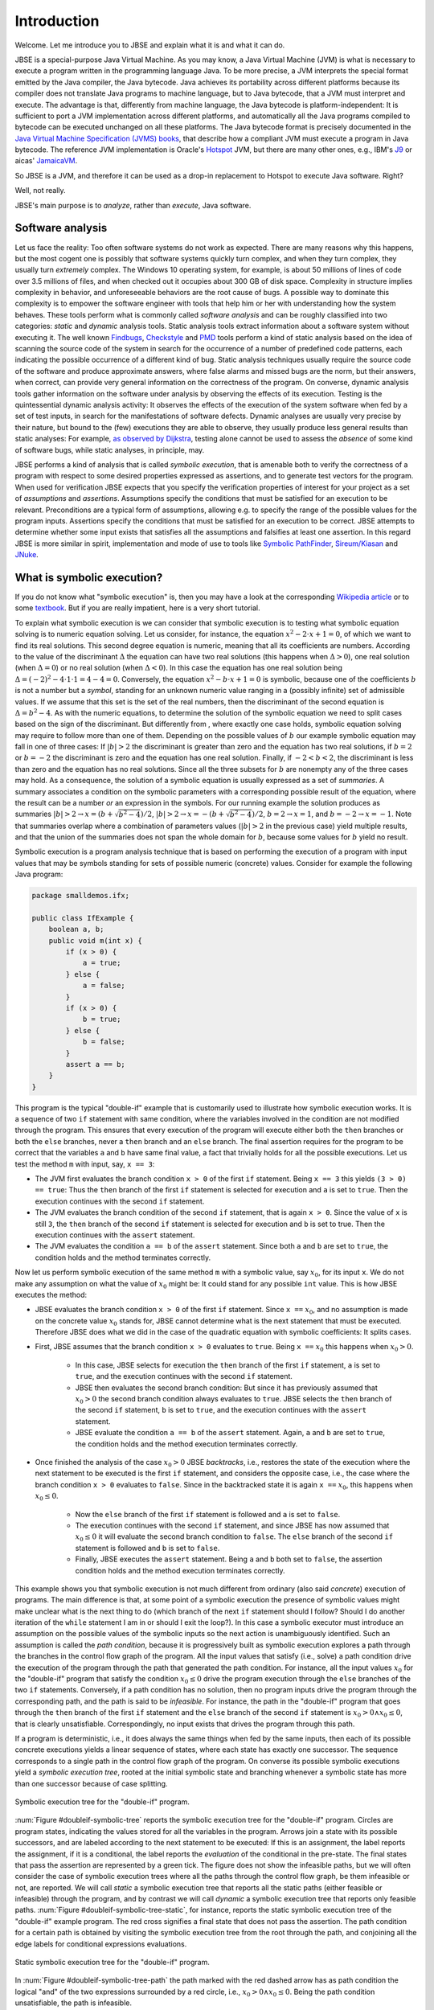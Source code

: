 ############
Introduction
############
Welcome. Let me introduce you to JBSE and explain what it is and what it can do.

JBSE is a special-purpose Java Virtual Machine. As you may know, a Java Virtual Machine (JVM) is what is necessary to execute a program written in the programming language Java. To be more precise, a JVM interprets the special format emitted by the Java compiler, the Java bytecode. Java achieves its portability across different platforms because its compiler does not translate Java programs to machine language, but to Java bytecode, that a JVM must interpret and execute. The advantage is that, differently from machine language, the Java bytecode is platform-independent: It is sufficient to port a JVM implementation across different platforms, and automatically all the Java programs compiled to bytecode can be executed unchanged on all these platforms. The Java bytecode format is precisely documented in the `Java Virtual Machine Specification (JVMS) books`_, that describe how a compliant JVM must execute a program in Java bytecode. The reference JVM implementation is Oracle's Hotspot_ JVM, but there are many other ones, e.g., IBM's J9_ or aicas' JamaicaVM_.

So JBSE is a JVM, and therefore it can be used as a drop-in replacement to Hotspot to execute Java software. Right?

Well, not really.

JBSE's main purpose is to *analyze*, rather than *execute*, Java software.

*****************
Software analysis
*****************

Let us face the reality: Too often software systems do not work as expected. There are many reasons why this happens, but the  most cogent one is possibly that software systems quickly turn complex, and when they turn complex, they usually turn *extremely* complex. The Windows 10 operating system, for example, is about 50 millions of lines of code over 3.5 millions of files, and when checked out it occupies about 300 GB of disk space. Complexity in structure implies complexity in behavior, and unforeseeable behaviors are the root cause of bugs. A possible way to dominate this complexity is to empower the software engineer with tools that help him or her with understanding how the system behaves. These tools perform what is commonly called *software analysis* and can be roughly classified into two categories: *static* and *dynamic* analysis tools. Static analysis tools extract information about a software system without executing it. The well known Findbugs_, Checkstyle_ and PMD_ tools perform a kind of static analysis based on the idea of scanning the source code of the system in search for the occurrence of a number of predefined code patterns, each indicating the possible occurrence of a different kind of bug. Static analysis techniques usually require the source code of the software and produce approximate answers, where false alarms and missed bugs are the norm, but their answers, when correct, can provide very general information on the correctness of the program. On converse, dynamic analysis tools gather information on the software under analysis by observing the effects of its execution. Testing is the quintessential dynamic analysis activity: It observes the effects of the execution of the system software when fed by a set of test inputs, in search for the manifestations of software defects. Dynamic analyses are usually very precise by their nature, but bound to the (few) executions they are able to observe, they usually produce less general results than static analyses: For example, `as observed by Dijkstra`_, testing alone cannot be used to assess the *absence* of some kind of software bugs, while static analyses, in principle, may.

JBSE performs a kind of analysis that is called *symbolic execution*, that is amenable both to verify the correctness of a program with respect to some desired properties expressed as assertions, and to generate test vectors for the program. When used for verification JBSE expects that you specify the verification properties of interest for your project as a set of *assumptions* and *assertions*. Assumptions specify the conditions that must be satisfied for an execution to be relevant. Preconditions are a typical form of assumptions, allowing e.g. to specify the range of the possible values for the program inputs. Assertions specify the conditions that must be satisfied for an execution to be correct. JBSE attempts to determine whether some input exists that satisfies all the assumptions and falsifies at least one assertion. In this regard JBSE is more similar in spirit, implementation and mode of use to tools like `Symbolic PathFinder`_, `Sireum/Kiasan`_ and JNuke_.

***************************
What is symbolic execution?
***************************

If you do not know what "symbolic execution" is, then you may have a look at the corresponding `Wikipedia article`_ or to some textbook_. But if you are really impatient, here is a very short tutorial.

To explain what symbolic execution is we can consider that symbolic execution is to testing what symbolic equation solving is to numeric equation solving. Let us consider, for instance, the equation :math:`x^2 - 2 \cdot x + 1  = 0`, of which we want to find its real solutions. This second degree equation is numeric, meaning that all its coefficients are numbers. According to the value of the discriminant :math:`\Delta` the equation can have two real solutions (this happens when :math:`\Delta > 0`), one real solution (when :math:`\Delta = 0`) or no real solution (when :math:`\Delta < 0`). In this case the equation has one real solution being :math:`\Delta = (-2)^2 - 4 \cdot 1 \cdot 1 = 4 - 4 = 0`. Conversely, the equation :math:`x^2 - b \cdot x + 1 = 0` is symbolic, because one of the coefficients :math:`b` is not a number but a *symbol*, standing for an unknown numeric value ranging in a (possibly infinite) set of admissible values. If we assume that this set is the set of the real numbers, then the discriminant of the second equation is :math:`\Delta = b^2 - 4`. As with the numeric equations, to determine the solution of the symbolic equation we need to split cases based on the sign of the discriminant. But differently from , where exactly one case holds, symbolic equation solving may require to follow more than one of them. Depending on the possible values of :math:`b` our example symbolic equation may fall in one of three cases: If :math:`|b| > 2` the discriminant is greater than zero and the equation has two real solutions, if :math:`b = 2` or :math:`b = -2` the discriminant is zero and the equation has one real solution. Finally, if :math:`-2 < b < 2`, the discriminant is less than zero and the equation has no real solutions. Since all the three subsets for :math:`b` are nonempty any of the three cases may hold. As a consequence, the solution of a symbolic equation is usually expressed as a set of *summaries*. A summary associates a condition on the symbolic parameters with a corresponding possible result of the equation, where the result can be a number *or* an expression in the symbols. For our running example the solution produces as summaries :math:`|b| > 2 \rightarrow x = (b + \sqrt{b^2 - 4})/2`, :math:`|b| > 2 \rightarrow x = -(b + \sqrt{b^2 - 4})/2`, :math:`b = 2 \rightarrow x = 1`, and :math:`b = -2 \rightarrow x = -1`. Note that summaries overlap where a combination of parameters values (:math:`|b| > 2` in the previous case) yield multiple results, and that the union of the summaries does not span the whole domain for :math:`b`, because some values for :math:`b` yield no result.

Symbolic execution is a program analysis technique that is based on performing the execution of a program with input values that may be symbols standing for sets of possible numeric (concrete) values. Consider for example the following Java program:

.. code-block:: java

   package smalldemos.ifx;

   public class IfExample {
       boolean a, b;
       public void m(int x) {
           if (x > 0) {
               a = true;
           } else {
               a = false;
           }
           if (x > 0) {
               b = true;
           } else {
               b = false;
           }
           assert a == b;
       }
   }

This program is the typical "double-if" example that is customarily used to illustrate how symbolic execution works. It is a sequence of two ``if`` statement with same condition, where the variables involved in the condition are not modified through the program. This ensures that every execution of the program will execute either both the ``then`` branches or both the ``else`` branches, never a ``then``  branch and an ``else`` branch. The final assertion requires for the program to be correct that the variables ``a`` and ``b`` have same final value, a fact that trivially holds for all the possible executions. Let us test the method ``m`` with input, say, ``x == 3``:

* The JVM first evaluates the branch condition ``x > 0`` of the first ``if`` statement. Being ``x == 3`` this yields ``(3 > 0) == true``: Thus the ``then`` branch of the first ``if`` statement is selected for execution and ``a`` is set to ``true``. Then the execution continues with the second ``if`` statement.
* The JVM evaluates the branch condition of the second ``if`` statement, that is again ``x > 0``. Since the value of ``x`` is still ``3``, the ``then`` branch of the second ``if`` statement is selected for execution and ``b`` is set to true. Then the execution continues with the ``assert`` statement.
* The JVM evaluates the condition ``a == b`` of the ``assert`` statement. Since both ``a`` and ``b`` are set to ``true``, the condition holds and the method terminates correctly.

Now let us perform symbolic execution of the same method ``m`` with a symbolic value, say :math:`x_0`, for its input ``x``. We do not make any assumption on what the value of :math:`x_0` might be: It could stand for any possible ``int`` value. This is how JBSE executes the method:

* JBSE evaluates the branch condition ``x > 0`` of the first ``if`` statement. Since ``x ==`` :math:`x_0`, and no assumption is made on the concrete value :math:`x_0` stands for, JBSE cannot determine what is the next statement that must be executed. Therefore JBSE does what we did in the case of the quadratic equation with symbolic coefficients: It splits cases.
* First, JBSE assumes that the branch condition ``x > 0`` evaluates to ``true``. Being ``x ==`` :math:`x_0` this happens when :math:`x_0 > 0`.

   * In this case, JBSE selects for execution the ``then`` branch of the first ``if`` statement, ``a`` is set to ``true``, and the execution continues with the second ``if`` statement.
   * JBSE then evaluates the second branch condition: But since it has previously assumed that :math:`x_0 > 0` the second branch condition always evaluates to ``true``. JBSE selects the ``then`` branch of the second ``if`` statement, ``b`` is set to ``true``, and the execution continues with the ``assert`` statement.
   * JBSE evaluate the condition ``a == b`` of the ``assert`` statement. Again, ``a`` and ``b`` are set to ``true``, the condition holds and the method execution terminates correctly.

* Once finished the analysis of the case :math:`x_0 > 0` JBSE *backtracks*, i.e., restores the state of the execution where the next statement to be executed is the first ``if`` statement, and considers the opposite case, i.e., the case where the branch condition ``x > 0`` evaluates to ``false``. Since in the backtracked state it is again ``x ==`` :math:`x_0`, this happens when :math:`x_0 \leq 0`.

   * Now the ``else`` branch of the first ``if`` statement is followed and ``a`` is set to ``false``. 
   * The execution continues with the second ``if`` statement, and since JBSE has now assumed that :math:`x_0 \leq 0` it will evaluate the second branch condition to ``false``. The ``else`` branch of the second ``if`` statement is followed and ``b`` is set to ``false``.
   * Finally, JBSE executes the ``assert`` statement. Being ``a`` and ``b`` both set to ``false``, the assertion condition holds and the method execution terminates correctly.

This example shows you that symbolic execution is not much different from ordinary (also said *concrete*) execution of programs. The main difference is that, at some point of a symbolic execution the presence of symbolic values might make unclear what is the next thing to do (which branch of the next ``if`` statement should I follow? Should I do another iteration of the ``while`` statement I am in or should I exit the loop?). In this case a symbolic executor must introduce an assumption on the possible values of the symbolic inputs so the next action is unambiguously identified. Such an assumption is called the *path condition*, because it is progressively built as symbolic execution explores a path through the branches in the control flow graph of the program. All the input values that satisfy (i.e., solve) a path condition drive the execution of the program through the path that generated the path condition. For instance, all the input values :math:`x_0` for the "double-if" program that satisfy the condition :math:`x_0 \leq 0` drive the program execution through the ``else`` branches of the two ``if`` statements. Conversely, if a path condition has no solution, then no program inputs drive the program through the corresponding path, and the path is said to be *infeasible*. For instance, the path in the "double-if" program that goes through the ``then`` branch of the first ``if`` statement and the ``else`` branch of the second ``if`` statement is :math:`x_0 > 0 \land x_0 \leq 0`, that is clearly unsatisfiable. Correspondingly, no input exists that drives the program through this path.

If a program is deterministic, i.e., it does always the same things when fed by the same inputs, then each of its possible concrete executions yields a linear sequence of states, where each state has exactly one successor. The sequence corresponds to a single path in the control flow graph of the program. On converse its possible symbolic executions yield a *symbolic execution tree*, rooted at the initial symbolic state and branching whenever a symbolic state has more than one successor because of case splitting.

.. _doubleif-symbolic-tree:

.. figure:: /img/doubleif_symbolic_tree.*
   :align: center
   :scale: 40

   Symbolic execution tree for the "double-if" program.

:num:`Figure #doubleif-symbolic-tree` reports the symbolic execution tree for the "double-if" program. Circles are program states, indicating the values stored for all the variables in the program. Arrows join a state with its possible successors, and are labeled according to the next statement to be executed: If this is an assignment, the label reports the assignment, if it is a conditional, the label reports the *evaluation* of the conditional in the pre-state. The final states that pass the assertion are represented by a green tick. The figure does not show the infeasible paths, but we will often consider the case of symbolic execution trees where all the paths through the control flow graph, be them infeasible or not, are reported. We will call *static* a symbolic execution tree that reports all the static paths (either feasible or infeasible) through the program, and by contrast we will call *dynamic* a symbolic execution tree that reports only feasible paths. :num:`Figure #doubleif-symbolic-tree-static`, for instance, reports the static symbolic execution tree of the "double-if" example program. The red cross signifies a final state that does not pass the assertion. The path condition for a certain path is obtained by visiting the symbolic execution tree from the root through the path, and conjoining all the edge labels for conditional expressions evaluations.

.. _doubleif-symbolic-tree-static:

.. figure:: /img/doubleif_symbolic_tree_static.*
   :align: center
   :scale: 50

   Static symbolic execution tree for the "double-if" program.

In :num:`Figure #doubleif-symbolic-tree-path` the path marked with the red dashed arrow has as path condition the logical "and" of the two expressions surrounded by a red circle, i.e., :math:`x_0 > 0 \land x_0 \leq 0`. Being the path condition unsatisfiable, the path is infeasible.

.. _doubleif-symbolic-tree-path:

.. figure:: /img/doubleif_symbolic_tree_path.*
   :align: center
   :scale: 50

   A path in the "double-if" program and its path condition.

The "double-if" program has a finite symbolic execution tree, but this is not the general case. If the program has loops the static symbolic execution tree is infinite, and most likely also the dynamic symbolic execution tree is. Consider for instance the following program:

.. code-block:: java

   package smalldemos.loop;

   public class LoopExample {
       public void m(int n) {
           while (n > 0) {
	       --n;
	   }
	   assert n <= 0;
       }
    }

.. _loop-symbolic-tree:

.. figure:: /img/loop_symbolic_tree.*
   :align: center
   :scale: 40

   Static symbolic execution tree for the loop program.

Its static symbolic execution tree, reported in :num:`Figure #loop-symbolic-tree`, is clearly infinite. If a program may diverge, i.e., it has at least one (concrete) execution that does not terminate, then this execution is infinite, and correspondingly there is an infinite path in the static symbolic execution tree for it. Note however that the vice versa does not in general hold: If the static symbolic execution tree has an infinite path, this does not necessarily imply that the program may diverge. The example loop program illustrates that: Its static symbolic execution tree has one infinite path, highlighted in :num:`Figure #loop-symbolic-tree-path` with a red dashed arrow, but since we can easily prove that the program always terminates, the path is infeasible. Note also that it is not possible to exclude this path from the tree without excluding some feasible paths: In other words, it is not possible to build a dynamic symbolic execution tree containing exactly all the feasible paths.

.. _loop-symbolic-tree-path:

.. figure:: /img/loop_symbolic_tree_path.*
   :align: center
   :scale: 40

   Infinite path in the static symbolic execution tree for the loop program.



To summarize, the symbolic execution of a program with loops may not terminate, as the symbolic executor may get stuck analyzing an infinite path, or an infinite set of finite paths. For this reason symbolic executors allow users to set an analysis budget (maximum time, maximum depth), and when they exhaust the budget then they abort the analysis. Although a symbolic executor is able in practice to analyze only a finite subset of its possible symbolic paths, consider that each symbolic path stands for a potentially infinite set of concrete paths. For this reason symbolic execution remains a technique more powerful than testing.

*****************************************
Symbolic execution with objects as inputs
*****************************************

When the inputs to a program are numeric, this is pretty much what one needs to know about symbolic execution. Things become more complex when one allows programs to take objects as inputs:

.. code-block:: java

   package smalldemos.node;

   public class NodeExample {
       public void m(Node node) {
           node.swap();
       }
    }

What if we symbolically execute the ``m`` method? As usual the value of the parameter variable ``node`` is unknown at the beginning of the execution, and the variable is initialized with a symbol :math:`node_0` standing for the unknown value. This symbol is a *symbolic reference*, and in absence of assumptions it may stand for any possible reference, either valid or invalid (``null``), to the heap memory at the initial state of the execution.

Now what if the class ``Node`` is abstract and has :math:`N` concrete subclasses, each implementing a different version of the ``swap`` method? When JBSE arrives at the ``node.swap()`` statement, to determine what is the next statement to be executed it must split cases. The possible cases are, at least, :math:`N + 1`: One case where ``node == null`` and the next statement will be the ``catch`` block, if present, for the ``NullPointerException`` that the ``node.swap()`` statement execution raises, plus the :math:`N` cases where :math:`node_0` is a reference to each of the different concrete subclasses of ``Node``, and the next statement will be the first statement of the implementation of ``swap()`` in the assumed class. This differs from the case where only numeric symbolic values were present, and the number of possible cases at a branch is at most two. The situation is actually worse than this, and symbolic execution typically need to consider many more subcases than :math:`N + 1`. How many? The answer to this question is found in `this paper`_, which introduces a technique, called "lazy initialization", that is the one used by JBSE to determine which cases need to be analyzed when using a symbolic reference. According to the lazy initialization technique symbolic execution needs to consider the following cases:

* The symbolic reference may be ``null``, or
* The symbolic reference may be a reference to a *fresh* type-compatible object,  for all :math:`N` compatible types, or
* The symbolic reference may be a reference to a *non-fresh* type-compatible object, where with "non-fresh" we mean assumed by lazy initialization earlier during the execution, for all :math:`K` such objects.

Now some terminology. We will say that a symbolic reference on which symbolic execution did no assumption is *unresolved*, a symbolic reference that is assumed to be ``null`` is *resolved by null*, a symbolic reference that is assumed to refer a fresh object to be *resolved by expansion*, and a symbolic reference that is assumed to refer a non-fresh object to be *resolved by alias*.

To clarify how lazy initialization works we will now consider the following example program, that scans a list of integers and returns the sum of the stored values:

.. code-block:: java

   package esecfse2013;

   public class Target {
       int sum(List<Integer> list) {
           int tot = 0;
	   for (int item : list) {
	       tot += item;
	   }
	   return tot;
       }
   }

Let us suppose that ``List`` is an abstract class or interface whose only concrete subclass is a ``LinkedList`` class defined as follows:

.. code-block:: java

   public class LinkedList<I> {
       private Node head;

       private static class Node {
           private I value;
           private Node next;
           ...
       }
       ...
   }

Back to the ``Target.sum()`` method, to scan the input list the ``for`` loop must first access ``list`` itself, then ``list.head``, then ``list.head.next``, then ``list.head.next.next``... and so on, until the list termination criterion is met (for ``LinkedList`` data structures we will consider the case where they are ``null``-terminated). Symbolic execution of ``Target.sum()`` will initially need to determine whether the symbolic reference stored in ``list``, say  :math:`l_0`, points to an object or not. The following cases may hold: 

1. Either :math:`l_0` ``== null``,
2. Or :math:`l_0` ``!= null``, i.e., refers some object of class ``LinkedList``.

No more cases need to be considered, since ``List`` has only one concrete subclass. In case 1, the method raises a ``NullPointerException``. In case 2, the method starts iterating through the nodes of the list, and accesses ``list.head``. Since no assumption is made on what the fields of the ``list`` object store, JBSE assumes that ``list.head`` stores an unresolved symbolic reference, say :math:`n_0`. Because of this access two subcases arise:

2. :math:`l_0` ``!= null``:

  1. Either :math:`n_0` ``== null``,
  2. Or :math:`n_0` ``!= null``, i.e., refers some object of class ``LinkedList.Node``.

In case 2.1 (empty list) the method stops iterating and return the value of the ``tot`` variable, i.e., its initialization value 0. In case 2.2 the method adds to ``tot`` the content of the ``value`` field of the :math:`n_0` object (say, :math:`v_0`), then performs another iteration of the loop body by accessing ``list.head.next``, that stores another symbolic reference :math:`n_1`. This time *three* cases may arise:

2. :math:`l_0` ``!= null``:

  2. :math:`n_0` ``!= null``:

    1. Either :math:`n_1` ``== null``,
    2. Or :math:`n_1` ``==`` :math:`n_0`,
    3. Or :math:`n_1` refers some object of class ``LinkedList.Node`` different from :math:`n_0`.

In case 2.2.1 (list with one element) the method stops iterating and returns the value of ``tot``, that is, :math:`v_0`. In case 2.2.2 (:math:`n_1` is non-fresh) the method will diverge by iterating undefinitely through ``list.head.next.next == list.head.next.next.next == ... ==`` :math:`n_0`, never returning to the caller. In case 2.2.3 (:math:`n_1` fresh) the method will add ``list.head.next.value`` (say, :math:`v_1`) to ``tot``, and iterate once again the loop body by accessing ``list.head.next.next``, that stores yet another symbolic reference :math:`n_2`. This access yields *four* subcases:

2. :math:`l_0` ``!= null``:

  2. :math:`n_0` ``!= null``:

    3. :math:`n_1` ``!= null`` and fresh:

      1. Either :math:`n_2` ``== null``,
      2. Or :math:`n_2` ``==`` :math:`n_0`,
      3. Or :math:`n_2` ``==`` :math:`n_1`,
      4. Or :math:`n_2` refers some object of class ``LinkedList.Node`` different from :math:`n_0` and :math:`n_1`.

Case 2.2.3.1 is the case of a list with exactly two elements: The method stops iterating and returns :math:`v_0 + v_1`. Cases 2.2.3.2 and 2.2.3.3 are similar to case 2.2.2: The :math:`n_2` symbolic reference is non-fresh, and the method diverges by iterating indefinitely through the chain of ``...next...`` references. Case 2.2.3.4 is similar to case 2.2.3: The :math:`n_2` symbolic reference is fresh, and the method adds the content of the ``value`` field (say, :math:`v_2`) of the fresh object to ``tot`` and iterates once more the loop by accessing ``list.head.next.next.next``.

.. _scanlist-symbolic-tree:

.. figure:: /img/scanlist_symbolic_tree.*
   :align: center
   :scale: 70

   Symbolic execution tree for the list scanning program.

:num:`Figure #scanlist-symbolic-tree` represents the portion of the symbolic execution tree we discussed until now. Unresolved symbolic references are depicted as arrows pointing to question marks, and resolved symbolic references are depicted as arrows pointing either to ``null`` (if the reference is resolved by ``null``) or to a heap object represented as a box (if the reference is resolved by alias or expansion). It can be easily inferred that, whenever a :math:`n_i` symbolic reference, obtained by accessing a ``list.head.next.next...next`` sequence, is used during symbolic execution, up to :math:`i + 2` cases must be considered: The case where :math:`n_i` ``== null``, the :math:`i` cases where :math:`n_i` is equal to (i.e., *aliases*) :math:`n_0`, :math:`n_1`... :math:`n_{i-1}`, and the case where :math:`n_i` points to a fresh object, different from the objects pointed by :math:`n_0, n_1, \ldots, n_{i-1}`. If we impose a bound on the number of possible objects with class ``LinkedList.Node``, say not more than :math:`W`, the symbolic execution tree will have :math:`1 + 1 + 2 + 3 + \ldots + W = 1 + \sum_{i = 1}^{W} i = 1 + W (W + 1) / 2 \in O(W^2)` paths. Note, however, that not all these paths are relevant to the analysis of the behaviour of the ``Target.sum()`` method. When analyzing a piece of code we usually make the implicit assumption that its inputs must be *well-formed*. In the case of null-terminated linked lists, all the arrangements of list nodes that contain loops are ill-formed: If such "garbage" lists can be produced, this is due to a bug in the implementation of the ``LinkedList`` class, not of the method under analysis, and we are not really interested in how this behaves when fed by garbage. In other words, while lazy initialization performs an exhaustive analysis of all the possible arrangements of the objects in the input heap, not all these arrangements are relevant to the analysis of the target code, and the symbolic executor should be able to discard them. In our example, JBSE should discard all the cases where the :math:`n_i` symbolic references are resolved by alias, retaining only the resolutions by null or by expansion. Were JBSE able to do that, the resulting symbolic execution tree would have the shape depicted in :num:`Figure #scanlist-symbolic-tree-wellformed`. If we bound the maximum number of ``LinkedList.Node`` objects to be at most :math:`W`, the total number of paths becomes :math:`1 + 1 + \ldots + 1 = 1 + \sum_{i = 1}^{W} 1 = 1 + W \in O(W)`, much less than without filtering out the irrelevant traces. Moreover, JBSE would discard all the diverging (infinite) paths except the one marked by a red dashed arrow in :num:`Figure #scanlist-symbolic-tree-wellformed`, that is unfeasible because the heap memory of a program always contains a finite, albeit unbounded, number of objects. This allows us to conclude that, when fed by well-formed linked lists, the ``Target.sum()`` method always converges and returns the sum of the values stored in the list.

.. _scanlist-symbolic-tree-wellformed:

.. figure:: /img/scanlist_symbolic_tree_wellformed.*
   :align: center
   :scale: 70

   Symbolic execution tree for the list scanning program (only well-formed lists).

This example shows that excluding irrelevant inputs from the symbolic analysis of a piece of code is of paramount importance, both to make the analysis feasible within the typically limited computational resources available (time, memory), and to exclude spurious analysis results and unfeasible tests from its output. JBSE implements a number of techniques that empower its users by allowing them to specify rich classes of assumptions on the shape of the input heap objects. We will analyze them in details in the later chapters of this manual.

.. _Java Virtual Machine Specification (JVMS) books: https://docs.oracle.com/javase/specs/
.. _Hotspot: http://www.oracle.com/technetwork/java/javase/downloads/index.html
.. _J9: http://www.eclipse.org/openj9/
.. _JamaicaVM: https://www.aicas.com/cms/en/JamaicaVM
.. _Findbugs: http://findbugs.sourceforge.net/
.. _Checkstyle: http://checkstyle.sourceforge.net/
.. _PMD: http://pmd.sourceforge.net/
.. _as observed by Dijkstra: https://www.cs.utexas.edu/users/EWD/ewd02xx/EWD249.PDF
.. _Symbolic PathFinder: http://babelfish.arc.nasa.gov/trac/jpf/wiki/projects/jpf-symbc
.. _Sireum/Kiasan: http://www.sireum.org/
.. _JNuke: http://fmv.jku.at/jnuke/
.. _Wikipedia article: http://en.wikipedia.org/wiki/Symbolic_execution
.. _textbook: http://ix.cs.uoregon.edu/~michal/book/
.. _this paper: https://doi.org/10.1007/3-540-36577-X_40
